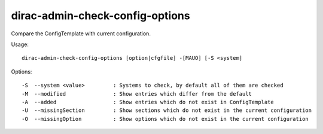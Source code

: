 ================================
dirac-admin-check-config-options
================================

Compare the ConfigTemplate with current configuration.

Usage::

  dirac-admin-check-config-options [option|cfgfile] -[MAUO] [-S <system]



Options::

  -S  --system <value>         : Systems to check, by default all of them are checked
  -M  --modified               : Show entries which differ from the default
  -A  --added                  : Show entries which do not exist in ConfigTemplate
  -U  --missingSection         : Show sections which do not exist in the current configuration
  -O  --missingOption          : Show options which do not exist in the current configuration

